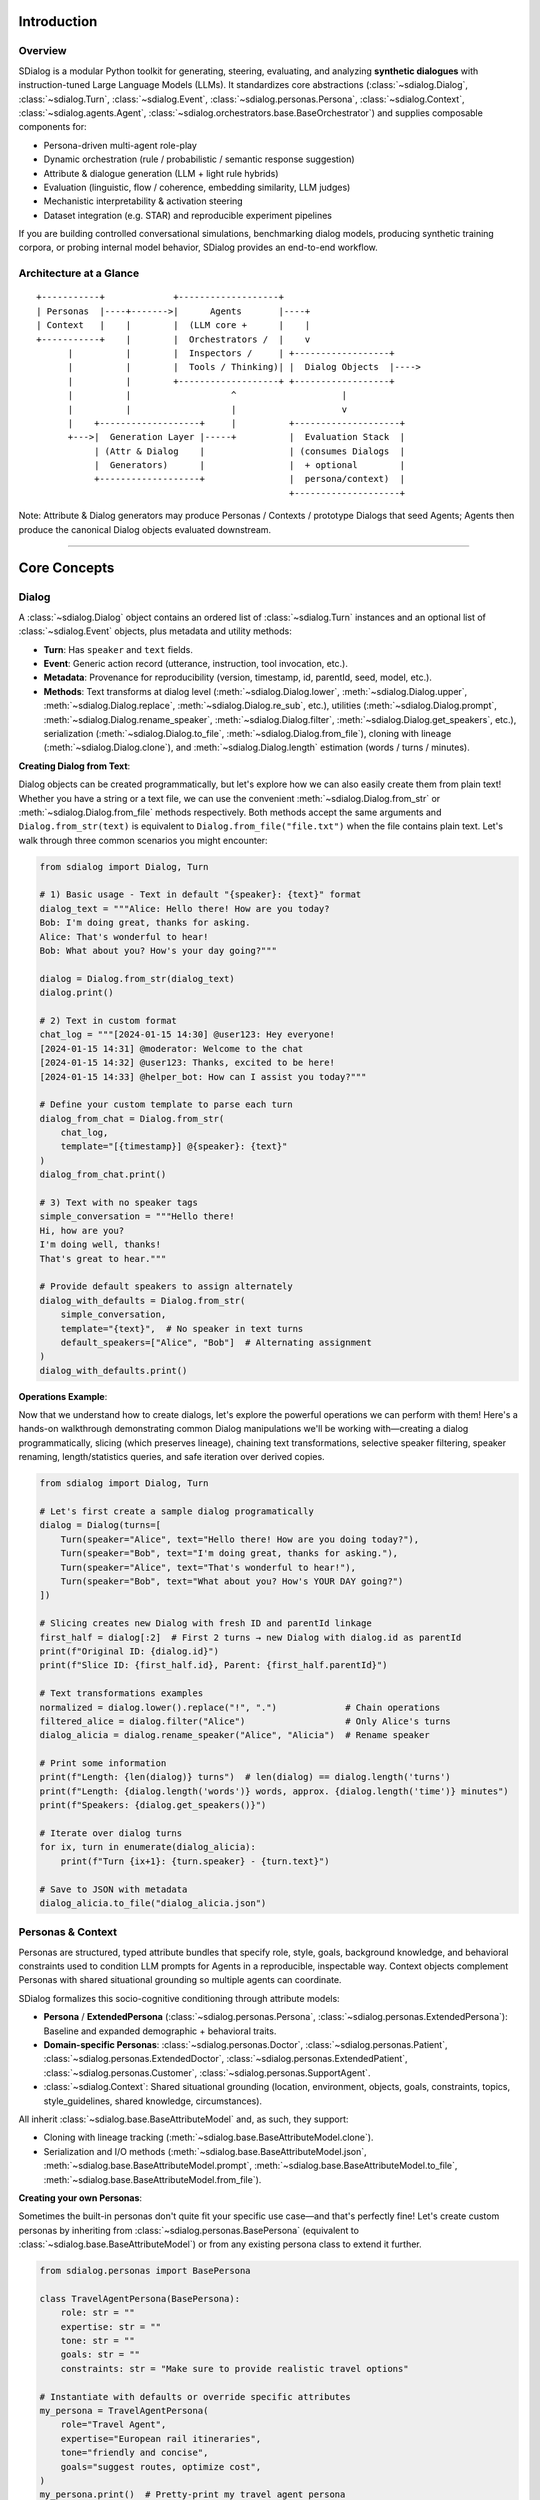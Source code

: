 Introduction
============

Overview
--------
SDialog is a modular Python toolkit for generating, steering, evaluating, and analyzing **synthetic dialogues** with instruction-tuned Large Language Models (LLMs). It standardizes core abstractions (:class:`~sdialog.Dialog`, :class:`~sdialog.Turn`, :class:`~sdialog.Event`, :class:`~sdialog.personas.Persona`, :class:`~sdialog.Context`, :class:`~sdialog.agents.Agent`, :class:`~sdialog.orchestrators.base.BaseOrchestrator`) and supplies composable components for:

- Persona-driven multi-agent role-play
- Dynamic orchestration (rule / probabilistic / semantic response suggestion)
- Attribute & dialogue generation (LLM + light rule hybrids)
- Evaluation (linguistic, flow / coherence, embedding similarity, LLM judges)
- Mechanistic interpretability & activation steering
- Dataset integration (e.g. STAR) and reproducible experiment pipelines

If you are building controlled conversational simulations, benchmarking dialog models, producing synthetic training corpora, or probing internal model behavior, SDialog provides an end-to-end workflow.

Architecture at a Glance
------------------------
::

    +-----------+             +-------------------+
    | Personas  |----+------->|      Agents       |----+
    | Context   |    |        |  (LLM core +      |    |
    +-----------+    |        |  Orchestrators /  |    v
          |          |        |  Inspectors /     | +------------------+
          |          |        |  Tools / Thinking)| |  Dialog Objects  |---->
          |          |        +-------------------+ +------------------+
          |          |                   ^                    |
          |          |                   |                    v
          |    +-------------------+     |          +--------------------+
          +--->|  Generation Layer |-----+          |  Evaluation Stack  |
               | (Attr & Dialog    |                | (consumes Dialogs  |
               |  Generators)      |                |  + optional        |
               +-------------------+                |  persona/context)  |
                                                    +--------------------+

Note: Attribute & Dialog generators may produce Personas / Contexts / prototype Dialogs that seed Agents; Agents then produce the canonical Dialog objects evaluated downstream.

----

Core Concepts
=============

Dialog
------
A :class:`~sdialog.Dialog` object contains an ordered list of :class:`~sdialog.Turn` instances and an optional list of :class:`~sdialog.Event` objects, plus metadata and utility methods:

- **Turn**: Has ``speaker`` and ``text`` fields.
- **Event**: Generic action record (utterance, instruction, tool invocation, etc.).
- **Metadata**: Provenance for reproducibility (version, timestamp, id, parentId, seed, model, etc.).
- **Methods**: Text transforms at dialog level (:meth:`~sdialog.Dialog.lower`, :meth:`~sdialog.Dialog.upper`, :meth:`~sdialog.Dialog.replace`, :meth:`~sdialog.Dialog.re_sub`, etc.), utilities (:meth:`~sdialog.Dialog.prompt`, :meth:`~sdialog.Dialog.rename_speaker`, :meth:`~sdialog.Dialog.filter`, :meth:`~sdialog.Dialog.get_speakers`, etc.), serialization (:meth:`~sdialog.Dialog.to_file`, :meth:`~sdialog.Dialog.from_file`), cloning with lineage (:meth:`~sdialog.Dialog.clone`), and :meth:`~sdialog.Dialog.length` estimation (words / turns / minutes).

**Creating Dialog from Text**:

Dialog objects can be created programmatically, but let's explore how we can also easily create them from plain text! Whether you have a string or a text file, we can use the convenient :meth:`~sdialog.Dialog.from_str` or :meth:`~sdialog.Dialog.from_file` methods respectively.
Both methods accept the same arguments and ``Dialog.from_str(text)`` is equivalent to ``Dialog.from_file("file.txt")`` when the file contains plain text.
Let's walk through three common scenarios you might encounter:

.. code-block:: python

    from sdialog import Dialog, Turn

    # 1) Basic usage - Text in default "{speaker}: {text}" format
    dialog_text = """Alice: Hello there! How are you today?
    Bob: I'm doing great, thanks for asking.
    Alice: That's wonderful to hear!
    Bob: What about you? How's your day going?"""

    dialog = Dialog.from_str(dialog_text)
    dialog.print()

    # 2) Text in custom format
    chat_log = """[2024-01-15 14:30] @user123: Hey everyone!
    [2024-01-15 14:31] @moderator: Welcome to the chat
    [2024-01-15 14:32] @user123: Thanks, excited to be here!
    [2024-01-15 14:33] @helper_bot: How can I assist you today?"""

    # Define your custom template to parse each turn
    dialog_from_chat = Dialog.from_str(
        chat_log,
        template="[{timestamp}] @{speaker}: {text}"
    )
    dialog_from_chat.print()

    # 3) Text with no speaker tags
    simple_conversation = """Hello there!
    Hi, how are you?
    I'm doing well, thanks!
    That's great to hear."""

    # Provide default speakers to assign alternately
    dialog_with_defaults = Dialog.from_str(
        simple_conversation,
        template="{text}",  # No speaker in text turns
        default_speakers=["Alice", "Bob"]  # Alternating assignment
    )
    dialog_with_defaults.print()

**Operations Example**:

Now that we understand how to create dialogs, let's explore the powerful operations we can perform with them! Here's a hands-on walkthrough demonstrating common Dialog manipulations we'll be working with—creating a dialog programmatically, slicing (which preserves lineage), chaining text transformations, selective speaker filtering, speaker renaming, length/statistics queries, and safe iteration over derived copies.

.. code-block:: python

    from sdialog import Dialog, Turn

    # Let's first create a sample dialog programatically
    dialog = Dialog(turns=[
        Turn(speaker="Alice", text="Hello there! How are you doing today?"),
        Turn(speaker="Bob", text="I'm doing great, thanks for asking."),
        Turn(speaker="Alice", text="That's wonderful to hear!"),
        Turn(speaker="Bob", text="What about you? How's YOUR DAY going?")
    ])

    # Slicing creates new Dialog with fresh ID and parentId linkage
    first_half = dialog[:2]  # First 2 turns → new Dialog with dialog.id as parentId
    print(f"Original ID: {dialog.id}")
    print(f"Slice ID: {first_half.id}, Parent: {first_half.parentId}")

    # Text transformations examples
    normalized = dialog.lower().replace("!", ".")             # Chain operations
    filtered_alice = dialog.filter("Alice")                   # Only Alice's turns
    dialog_alicia = dialog.rename_speaker("Alice", "Alicia")  # Rename speaker

    # Print some information
    print(f"Length: {len(dialog)} turns")  # len(dialog) == dialog.length('turns')
    print(f"Length: {dialog.length('words')} words, approx. {dialog.length('time')} minutes")
    print(f"Speakers: {dialog.get_speakers()}")

    # Iterate over dialog turns
    for ix, turn in enumerate(dialog_alicia):
        print(f"Turn {ix+1}: {turn.speaker} - {turn.text}")

    # Save to JSON with metadata
    dialog_alicia.to_file("dialog_alicia.json")


Personas & Context
------------------
Personas are structured, typed attribute bundles that specify role, style, goals, background knowledge, and behavioral constraints used to condition LLM prompts for Agents in a reproducible, inspectable way. Context objects complement Personas with shared situational grounding so multiple agents can coordinate.

SDialog formalizes this socio-cognitive conditioning through attribute models:

- **Persona** / **ExtendedPersona** (:class:`~sdialog.personas.Persona`, :class:`~sdialog.personas.ExtendedPersona`): Baseline and expanded demographic + behavioral traits.
- **Domain-specific Personas**: :class:`~sdialog.personas.Doctor`, :class:`~sdialog.personas.Patient`, :class:`~sdialog.personas.ExtendedDoctor`, :class:`~sdialog.personas.ExtendedPatient`, :class:`~sdialog.personas.Customer`, :class:`~sdialog.personas.SupportAgent`.
- :class:`~sdialog.Context`: Shared situational grounding (location, environment, objects, goals, constraints, topics, style_guidelines, shared knowledge, circumstances).

All inherit :class:`~sdialog.base.BaseAttributeModel` and, as such, they support:

- Cloning with lineage tracking (:meth:`~sdialog.base.BaseAttributeModel.clone`).
- Serialization and I/O methods (:meth:`~sdialog.base.BaseAttributeModel.json`, :meth:`~sdialog.base.BaseAttributeModel.prompt`, :meth:`~sdialog.base.BaseAttributeModel.to_file`, :meth:`~sdialog.base.BaseAttributeModel.from_file`).

**Creating your own Personas**:

Sometimes the built-in personas don't quite fit your specific use case—and that's perfectly fine! Let's create custom personas by inheriting from :class:`~sdialog.personas.BasePersona` (equivalent to :class:`~sdialog.base.BaseAttributeModel`) or from any existing persona class to extend it further.

.. code-block:: python

    from sdialog.personas import BasePersona

    class TravelAgentPersona(BasePersona):
        role: str = ""
        expertise: str = ""
        tone: str = ""
        goals: str = ""
        constraints: str = "Make sure to provide realistic travel options"

    # Instantiate with defaults or override specific attributes
    my_persona = TravelAgentPersona(
        role="Travel Agent",
        expertise="European rail itineraries",
        tone="friendly and concise",
        goals="suggest routes, optimize cost",
    )
    my_persona.print()  # Pretty-print my travel agent persona

    # Clone with overrides while preserving lineage metadata
    variant = my_persona.clone(tone="enthusiastic and energetic")
    assert variant.parentId == my_persona.id

**Advanced Persona Creation with Field Documentation**:

Here's where things get even more interesting! We can use Pydantic Field descriptions to document each attribute in our custom persona. These descriptions serve as guides for LLMs when generating persona objects via :class:`~sdialog.generators.PersonaGenerator`. Let's see this in action:

.. code-block:: python

    from sdialog.generators import PersonaGenerator
    from sdialog.personas import BasePersona
    from pydantic import Field


    class TravelAgentPersona(BasePersona):
        role: str = Field("", description="The role of the persona, for example 'Travel Agent' or 'Tour Guide'")
        expertise: str = Field("", description="The area of expertise")
        tone: str = Field("", description="The tone of the persona")
        goals: str = Field("", description="A short description of the goals")
        constraints: str = Field("", description="Operational constraints, e.g., 'budget limitations'")

    # Alternatively, use PersonaGenerator to create personas based on field descriptions
    generator = PersonaGenerator(TravelAgentPersona, model="openai:gpt-4")
    generated_persona = generator.generate()
    generated_persona.print()  # Pretty-print the generated travel agent persona


----

Agents & Orchestration
======================

Agents
------
:class:`~sdialog.agents.Agent` encapsulates an LLM-backed conversational actor:

Features:

- Persona + optional Context + exemplar Dialogs → prompt assembly.
- Memory (list of role-tagged messages) with additive system instructions.
- First utterance selection (fixed or random from list).
- Orchestrator pipeline (dynamic instruction injection).
- Optional tools (callable functions) integrated into LLM responses (if backend supports function/tool calling).
- Optional "thinking" (hidden reasoning segments) extraction & filtering.
- Lookahead capability (:meth:`~sdialog.agents.Agent.response_lookahead`) without mutating memory.
- JSON serialization of configuration and persona.

Key Methods:

- :meth:`~sdialog.agents.Agent.__call__`: invoke the agent with a message and get a response (e.g. ``resp = agent("Hello!")``).
- :meth:`~sdialog.agents.Agent.dialog_with` / alias :meth:`~sdialog.agents.Agent.talk_with`: multi-turn role-play.
- :meth:`~sdialog.agents.Agent.instruct`: inject immediate or persistent system instructions.
- :meth:`~sdialog.agents.Agent.add_orchestrators` / pipeline composition via ``agent | orchestrator``.
- :meth:`~sdialog.agents.Agent.add_inspectors` or ``agent | inspector`` for activation capture (mechanistic interpretability).
- :meth:`~sdialog.agents.Agent.reset`: reproducible restart to mark the beginning of a new conversation.
- :meth:`~sdialog.agents.Agent.memory_dump`: snapshot conversation for logging.
- :meth:`~sdialog.agents.Agent.prompt`: get the underlying system prompt used by the agent.
- :meth:`~sdialog.agents.Agent.json`: export the agent as a JSON object.

Orchestration
-------------
Orchestrators are lightweight controllers that examine the current dialog state and the last utterance from the other agent, optionally returning an instruction. They can be **ephemeral** (one-time) or **persistent** (lasting across multiple turns). Orchestrators are composed using the pipe operator:

.. code-block:: python

    # Instantiate orchestrators first
    length_orch = LengthOrchestrator(min=8, max=12)
    reflex_orch = SimpleReflexOrchestrator(
        condition=lambda utt: "confused" in utt.lower() or "don't understand" in utt.lower(),
        instruction="Slow down and explain with a concrete example to clarify."
    )
    agent = agent | length_orch | reflex_orch


Built-in Orchestrators:

- :class:`~sdialog.orchestrators.SimpleReflexOrchestrator`: condition trigger in input utterance → fixed instruction for the agent to generate the response.
- :class:`~sdialog.orchestrators.LengthOrchestrator`: enforce min length / encourage wrap at max.
- :class:`~sdialog.orchestrators.ChangeMindOrchestrator`: probabilistic revision injection (limited times).
- :class:`~sdialog.orchestrators.SimpleResponseOrchestrator`: semantic similarity suggestions from canned responses / action graph.
- :class:`~sdialog.orchestrators.InstructionListOrchestrator`: deterministic scripted step sequence.

**Creating your own Orchestrators**:

Ready to build your own orchestration logic? You can create custom orchestrators by inheriting from :class:`~sdialog.orchestrators.base.BaseOrchestrator` (for one-time instructions) or :class:`~sdialog.orchestrators.base.BasePersistentOrchestrator` (for persistent instructions). The key is implementing the ``instruct(self, dialog, utterance)`` method to define your orchestration logic. The method receives the current :class:`~sdialog.Dialog` and the last utterance from the opposite agent (or ``None`` if it's the first turn).

Let's explore both types with practical examples:

- **One-time Orchestrator Example**:

.. code-block:: python

    from sdialog.orchestrators import BaseOrchestrator

    class EmpathyBooster(BaseOrchestrator):
        def __init__(self, emotion_keywords):
            self.emotion_keywords = emotion_keywords

        def instruct(self, dialog, utterance):
            if utterance and any(keyword in utterance.lower() for keyword in self.emotion_keywords):
                return ("The user seems to be experiencing difficult emotions. "
                        "Acknowledge their feelings with empathy and offer gentle support.")
            return None

    empathy_booster = EmpathyBooster(["worried", "stressed", "frustrated",
                                      "upset", "anxious", "sad", "disappointed", "overwhelmed"])
    agent = agent | empathy_booster

- **Persistent Orchestrator Example**:

This simple example shows the minimal pattern: return an instruction once when a condition is first met; the instruction then persists automatically in the agent's system messages and does not need to be returned again. A more advanced "LLM-as-a-Judge"-based persistent orchestrator is provided :ref:`here <advanced_context_persistent_orchestrator>`.

.. code-block:: python

    from sdialog.orchestrators import BasePersistentOrchestrator

    class EarlyRecapOrchestrator(BasePersistentOrchestrator):
        """Inject one persistent instruction once it's clear the user is asking too many questions."""
        def __init__(self, question_threshold=3):
            super().__init__()
            self.question_threshold = question_threshold
            self.instructed = False

        def instruct(self, dialog, utterance):
            if self.instructed or len(dialog.turns) < 4:
                return None
            # Count '?' in all turns from the other speaker (not this agent)
            other_qmarks = sum(t.text.count('?') for t in dialog.turns
                               if t.speaker.lower() != self.agent.name.lower())
            if other_qmarks >= self.question_threshold:
                self.instructed = True
                return ("From now on begin each reply with a concise bullet-style recap of the key questions so far, "
                        "then answer the latest question directly, and ask ONE clarifying follow-up only if needed.")
            return None

        def reset(self):  # allow reuse in later conversations
            super().reset()
            self.instructed = False

    recap_orch = EarlyRecapOrchestrator(question_threshold=3)
    agent = agent | recap_orch

----

Generation
==========

Generation Components
---------------------

The generation system in SDialog provides powerful tools for creating synthetic content at different levels of complexity. Whether you need to generate individual personas, contextual settings, or complete dialogues, these components work together to produce diverse and realistic outputs.

Attribute Generators
~~~~~~~~~~~~~~~~~~~~

Let's dive into one of SDialog's most powerful features! Attribute generators combine LLM intelligence with rule-based patterns to create structured objects with randomized or AI-generated content. They are perfect for creating diverse personas and contexts for your dialogue simulations.

Both generators derive from :class:`~sdialog.generators.base.BaseAttributeModelGenerator` and support flexible attribute generation rules:

**PersonaGenerator** (:class:`~sdialog.generators.PersonaGenerator`)
    Creates diverse character profiles with demographic, behavioral, and professional attributes. Ideal for generating varied participants in dialogue scenarios.

    Let's see how we can create sophisticated doctor personas where attributes intelligently depend on each other. In this example, we'll make the communication style adapt based on years of experience:

    .. code-block:: python

        import random
        from sdialog.personas import Doctor
        from sdialog.generators import PersonaGenerator

        # Let's define a custom function to sample formality values based on experience
        # Your function can take any of the persona attributes as keyword arguments
        # In this case, we are interested in the years_of_experience attribute
        def get_random_formality(years_of_experience=None, **kwargs):
            # Base style on experience level
            if years_of_experience < 3:
                base_styles = ["enthusiastic", "eager to learn", "detailed"]
            elif years_of_experience < 10:
                base_styles = ["confident", "professional", "clear"]
            else:
                base_styles = ["authoritative", "concise", "experienced"]
            return random.choice(base_styles)

        # 1) Create a generator for doctor personas
        doctor_gen = PersonaGenerator(Doctor)

        # 2) Setup generation with interdependent attributes
        doctor_gen.set(
            specialty=["cardiology", "neurology", "oncology"],
            years_of_experience="{2-25}",
            formality=get_random_formality,  # Depends on experience
            hurriedness=["low", "medium", "high"]
        )

        # 3) Generate diverse doctors with contextually appropriate communication styles
        doctor1 = doctor_gen.generate()
        doctor2 = doctor_gen.generate()

        # 4) Let's generate 3 more doctors in one shot
        doctors_batch = doctor_gen.generate(n=3)  # Returns list of 3 doctors

**ContextGenerator** (:class:`~sdialog.generators.ContextGenerator`)
    Generates rich contextual frameworks that define the setting, environment, and situational constraints for dialogues. Essential for creating realistic and consistent conversation backgrounds.

    Now let's create varied hospital contexts to set the stage for our medical conversations:

    .. code-block:: python

        from sdialog import Context
        from sdialog.generators import ContextGenerator

        # Create varied hospital contexts
        ctx_gen = ContextGenerator(Context(location="hospital ward"))
        ctx_gen.set(
            environment="{llm:Describe a realistic medical environment}",
            constraints=["time pressure", "privacy concerns", "urgent case"]
        )
        context = ctx_gen.generate()

**Attribute Rule Patterns**

The :meth:`~sdialog.generators.base.BaseAttributeModelGenerator.set` method accepts various rule types for flexible content generation:

- **LLM Delegation**: ``"*"`` or ``"{llm}"`` - Let the AI decide the value (default)
- **Guided LLM**: ``"{llm:Create a professional background}"`` - AI with specific instructions  
- **Numeric Ranges**: ``"{5-25}"`` - Random integer between bounds (inclusive)
- **File Sources**: ``"{txt:names.txt}"`` - Random line from text file
- **Data Tables**: ``"{csv:specialty:doctors.csv}"`` - Random value from CSV/TSV column
- **Python Functions**: ``callable(**attributes)`` - Execute function (receives partial object if compatible)
- **Choice Lists**: ``["option1", "option2"]`` - Random selection from list
- **Fixed Values**: ``"specific_value"`` - Direct assignment

Dialogue Generators
~~~~~~~~~~~~~~~~~~~

Now let's move on to creating complete conversations! Dialogue generators create full dialogues using different approaches, from direct LLM instruction to sophisticated persona-driven interactions.

**DialogGenerator** (:class:`~sdialog.generators.DialogGenerator`)
    The foundational dialogue generator that creates conversations based on free-form instructions. Great for quick prototyping and simple dialogue generation tasks.

    Let's start with a simple example—generating a medical consultation:

    .. code-block:: python

        from sdialog.generators import DialogGenerator

        # Generate a consultation dialogue
        gen = DialogGenerator("Generate a brief medical consultation about headaches")
        
        dialog = gen.generate()
        dialog.print()

**PersonaDialogGenerator** (:class:`~sdialog.generators.PersonaDialogGenerator`)
    Creates sophisticated dialogues by having two distinct personas or agents interact naturally. This generator produces more realistic and character-consistent conversations.

    Here's how we can create a dialogue between a doctor and patient with their unique characteristics:

    .. code-block:: python

        from sdialog.personas import Doctor, Patient
        from sdialog.generators import PersonaDialogGenerator

        doctor = Doctor(name="Dr. Smith", specialty="cardiology")
        patient = Patient(name="John", reason_for_visit="chest pain")

        # Generate persona-driven dialogue
        gen = PersonaDialogGenerator(
            doctor, patient, 
            dialogue_details="Discuss symptoms and initial diagnosis"
        )
        
        dialog = gen.generate()
        dialog.print()

**Paraphraser** (:class:`~sdialog.generators.Paraphraser`)
    Transforms existing dialogues following user-provided instructions. Useful for improving synthetic dialogues, adapting content for different styles, or data augmentation.

    Let's see how we can make automated responses sound more natural and empathetic:

    .. code-block:: python

        from sdialog.generators import Paraphraser

        # Make bot responses sound more natural
        paraphraser = Paraphraser(
            extra_instructions="Make responses sound more empathetic and natural",
            target_speaker="Bot"  # Only paraphrase "Bot"'s turns
        )

        improved_dialog = paraphraser(original_dialog)
        improved_dialog.print()


Reproducibility & Seeding
-------------------------
Every generation entry point accepts ``seed`` where feasible. Metadata persists ``seed`` and ``model`` so output artifacts remain auditable. Identical model + parameters + seed ⇒ deterministic attribute choices & (backend permitting) stable dialog trajectories. Use ``clone(new_id=...)`` to branch derived objects with recorded lineage.

----

Evaluation & Interpretability
=============================

Evaluation Suite
----------------
Categories:

1. **Linguistic / Readability**: :class:`~sdialog.evaluation.LinguisticFeatureScore`
   - mean-turn-length, hesitation-rate, gunning-fog, flesch-reading-ease.
2. **Flow Graph Based**: :class:`~sdialog.evaluation.DialogFlowScore` (likelihood) & :class:`~sdialog.evaluation.DialogFlowPPL` (perplexity-like) against reference dialog graph.
3. **Embedding Similarity**: :class:`~sdialog.evaluation.SentenceTransformerDialogEmbedder` + evaluators such as :class:`~sdialog.evaluation.ReferenceCentroidEmbeddingEvaluator`.
4. **Distribution Divergence** (score-level): :class:`~sdialog.evaluation.KDEDistanceEvaluator`, :class:`~sdialog.evaluation.FrechetDistanceEvaluator`.
5. **LLM Judges**: Binary or numeric scoring with structured output
    - :class:`~sdialog.evaluation.LLMJudgeYesNo` / :class:`~sdialog.evaluation.LLMJudgeScore`
    - Specialized: :class:`~sdialog.evaluation.LLMJudgeRealDialog`, Likert variant (:class:`~sdialog.evaluation.LLMJudgeRealDialogLikertScore`), numeric range variant (:class:`~sdialog.evaluation.LLMJudgeRealDialogScore`), :class:`~sdialog.evaluation.LLMJudgeRefusal`, :class:`~sdialog.evaluation.LLMJudgePersonaAttributes`.
6. **Advanced Embedding Evaluators**: :class:`~sdialog.evaluation.FrechetBERTDistanceEvaluator` (Fréchet distance with BERT embeddings), :class:`~sdialog.evaluation.PrecisionRecallDistanceEvaluator` (Precision-Recall curves based on BERT).
7. **Dataset Aggregators**: :class:`~sdialog.evaluation.DatasetComparator` to compare multiple evaluators.
8. **Statistics / Frequency**: :class:`~sdialog.evaluation.StatsEvaluator` (mean/std/min/max/median), :class:`~sdialog.evaluation.MeanEvaluator`, :class:`~sdialog.evaluation.FrequencyEvaluator`.

**Evaluation Examples:**

Let's explore how to evaluate our generated dialogues using SDialog's comprehensive evaluation suite. We'll walk through different evaluation approaches to assess dialogue quality from multiple perspectives:

.. code-block:: python

    from sdialog.evaluation import (
        LinguisticFeatureScore, DialogFlowScore, LLMJudgeRealDialog, LLMJudgeRealDialogLikertScore,
        MeanEvaluator, FrequencyEvaluator, StatsEvaluator,
        DatasetComparator
    )

    # Linguistic analysis
    hesitation_score = LinguisticFeatureScore(feature="hesitation-rate")
    readability_score = LinguisticFeatureScore(feature="flesch-reading-ease")

    # Flow-based evaluation (requires reference dialogues)
    flow_evaluator = DialogFlowScore(reference_dialogs)

    # LLM-based judgment
    realism_judge = LLMJudgeRealDialog(reason=True)
    realism_judge_likert = LLMJudgeRealDialogLikertScore()  # 1-5 scale

    # Multi-metric comparison across different models
    comparator = DatasetComparator([
        FrequencyEvaluator(realism_judge),
        StatsEvaluator(readability_score),
        MeanEvaluator(hesitation_score),
        MeanEvaluator(flow_evaluator)
    ])

    # Evaluate multiple dialog sets
    results = comparator({
        "model_A": dialogs_a,
        "model_B": dialogs_b,
        "human_baseline": human_dialogs
    })
    comparator.plot()

Caching: Some score computations, so a good practice is to enable caching (``sdialog.config.cache(True)``) to accelerate repeated runs across large corpora.

Interpretability & Steering
---------------------------

SDialog provides advanced tools for mechanistic interpretability and activation steering to understand and control model behavior during dialogue generation.

**Activation Inspection:**

Let's start exploring the inner workings of our models! :class:`~sdialog.interpretability.Inspector` registers PyTorch forward hooks on specified model layers to capture per-token activations during generation. This allows us to see what's happening inside the model as it generates responses:

.. code-block:: python

    from sdialog.interpretability import Inspector
    from sdialog.agents import Agent

    # Create agent and inspector
    agent = Agent(persona=my_persona)
    inspector = Inspector(target='model.layers.15.post_attention_layernorm')
    
    # Attach inspector to agent
    agent = agent | inspector
    
    # Generate responses (activations are captured automatically)
    response1 = agent("Tell me about the weather")
    response2 = agent("What's your favorite color?")
    
    # Access captured activations
    print(f"Captured {len(inspector)} responses")
    first_token_activation = inspector[-1][0].act  # Last response, first token
    print(f"Activation shape: {first_token_activation.shape}")
    
    # Inspect system instructions
    inspector.find_instructs(verbose=True)

**Activation Steering:**

Now for the exciting part—actually steering the model's behavior! :class:`~sdialog.interpretability.DirectionSteerer` enables targeted manipulation of model activations. This means we can guide the model's responses in specific directions:

.. code-block:: python

    import torch
    from sdialog.interpretability import DirectionSteerer

    # Create a direction vector (e.g., from activation differences)
    empathy_direction = torch.randn(4096)  # Model hidden size
    
    # Create steerer and attach to inspector
    steerer = DirectionSteerer(empathy_direction)
    inspector = inspector + steerer  # Add direction
    # or: inspector = inspector - steerer  # Subtract direction
    
    # Generate with steering applied
    steered_response = agent("I'm feeling really sad today")
    
    # Compare with baseline
    inspector.clear()  # Reset to remove steering
    baseline_response = agent("I'm feeling really sad today")

**Advanced Usage:**

Ready to dive deeper? Here's how we can inspect multiple layers simultaneously and apply fine-grained steering control:

.. code-block:: python

    # Multi-layer inspection
    multi_inspector = Inspector({
        'early': 'model.layers.5.post_attention_layernorm',
        'middle': 'model.layers.15.post_attention_layernorm', 
        'late': 'model.layers.25.post_attention_layernorm'
    },
    steering_interval=(0, 2))  # steer only the first two generated tokens

    agent = agent | multi_inspector - direction

----

Audio Generation
=============================

The audio module of SDialog extends the core functionality by adding comprehensive audio generation and processing capabilities for dialogues. It enables transforming text dialogues into immersive audio experiences with realistic voices and simulated acoustic environments.

Audio Module Overview
---------------------

The audio module provides:

- **Audio Generation**: Text-to-speech conversion using various TTS engines (Kokoro, IndexTTS or any other TTS engines)
- **Voice Management**: Voice databases with speaker characteristics (gender, age, language, ...)
- **Acoustic Simulation**: Realistic room environments with reverberation effects and ray tracing
- **Audio Pipeline**: Complete dialogue processing with turn-based audio generation

Core Components
---------------

**AudioDialog** (:class:`~sdialog.audio.dialog.AudioDialog`)
    Extended dialogue class that inherits from :class:`~sdialog.Dialog` and adds audio turn support. It also contains all the information to generate the audio dialogue.

**AudioTurn** (:class:`~sdialog.audio.turn.AudioTurn`)
    Individual dialogue turns with associated audio metadata. Stores audio files, durations, temporal positions, and voice information.

**TTS Engines** (:class:`~sdialog.audio.tts_engine.BaseTTS`)
    Abstract interface for text-to-speech engines. Available implementations:
    - :class:`~sdialog.audio.tts_engine.KokoroTTS`: Kokoro engine for speech synthesis
    - :class:`~sdialog.audio.tts_engine.IndexTTS`: IndexTTS engine
    - Any other TTS engine that inherits from :class:`~sdialog.audio.tts_engine.BaseTTS`

**Voice Databases** (:class:`~sdialog.audio.voice_database.BaseVoiceDatabase`)
    Voice management with speaker metadata (gender, age, language, ...). Implementations:
    - :class:`~sdialog.audio.voice_database.HuggingfaceVoiceDatabase`: Voices gathered from Hugging Face
    - :class:`~sdialog.audio.voice_database.LocalVoiceDatabase`: Local database of voices
    - Any other voice database that inherits from :class:`~sdialog.audio.voice_database.BaseVoiceDatabase`

**Acoustic Simulation** (:class:`~sdialog.audio.acoustics_simulator.AcousticsSimulator`)
    Realistic acoustic environment simulation with:
    - :class:`~sdialog.audio.room.Room`: 3D room specifications with furniture, speakers, microphones, ...
    - :class:`~sdialog.audio.room_generator.RoomGenerator`: Automatic room generation with customizable dimensions and aspect ratios. Two implementations are available: :class:`~sdialog.audio.room_generator.BasicRoomGenerator` and :class:`~sdialog.audio.jsalt.MedicalRoomGenerator`.
    - Integration with dSCAPER for timeline generation and pyroomacoustics for acoustic simulation of the room.

**Impulse Response Databases** (:class:`~sdialog.audio.impulse_response_database.ImpulseResponseDatabase`)
    Impulse response management for microphone effect simulation. Implementations:
    - :class:`~sdialog.audio.impulse_response_database.HuggingfaceImpulseResponseDatabase`: IRs gathered from Hugging Face
    - :class:`~sdialog.audio.impulse_response_database.LocalImpulseResponseDatabase`: Local IR database
    - Any other impulse response database that inherits from :class:`~sdialog.audio.impulse_response_database.ImpulseResponseDatabase`

**Audio Processor** (:class:`~sdialog.audio.processing.AudioProcessor`)
    Applies audio effects, such as microphone simulation by convolving audio with an impulse response from an impulse response database.

Quick Usage
-----------------------

For simple use cases, SDialog provides convenient one-function audio generation:

**Using the `to_audio` utility function**:

.. code-block:: python

    from sdialog.audio.pipeline import to_audio
    
    # Generate complete audio in one call
    audio_dialog = to_audio(
        original_dialog,
        do_step_1=True,  # Combine utterances
        do_step_2=True,  # Generate dSCAPER timeline
        do_step_3=True,  # Apply room acoustics
        audio_file_format="mp3"  # or "wav", "flac"
    )
    
    # Access generated files
    print(f"Combined audio: {audio_dialog.audio_step_1_filepath}")
    print(f"Timeline audio: {audio_dialog.audio_step_2_filepath}")
    print(f"Room acoustics: {audio_dialog.audio_step_3_filepaths}")

**Using Dialog's built-in method**:

.. code-block:: python

    # Convert dialog directly to audio
    audio_dialog = original_dialog.to_audio(
        do_step_1=True,
        do_step_2=True, 
        do_step_3=True
    )
    
    # Access generated files
    print(f"Combined audio: {audio_dialog.audio_step_1_filepath}")
    print(f"Timeline audio: {audio_dialog.audio_step_2_filepath}")
    print(f"Room acoustics: {audio_dialog.audio_step_3_filepaths}")

Complete Usage Example
----------------------

Here's how to create a complete audio dialogue with environment simulation using the audio pipeline:

.. code-block:: python

    from sdialog.audio import AudioDialog, KokoroTTS, HuggingfaceVoiceDatabase
    from sdialog.audio.pipeline import AudioPipeline
    from sdialog.audio.room import DirectivityType
    from sdialog.audio.utils import SourceVolume, SourceType
    from sdialog.audio.jsalt import MedicalRoomGenerator, RoomRole, RoomPosition
    from sdialog.personas import Persona
    from sdialog.agents import Agent

    # 1. Create a base text dialogue
    doctor = Persona(name="Dr. Smith", role="doctor", age=40, gender="male", language="english")
    patient = Persona(name="John", role="patient", age=45, gender="male", language="english")
    
    doctor_agent = Agent(persona=doctor)
    patient_agent = Agent(persona=patient, first_utterance="Hello doctor, I have chest pain.")
    
    dialog = patient_agent.dialog_with(doctor_agent, max_turns=6)
    
    # 2. Convert to audio dialogue
    audio_dialog = AudioDialog.from_dialog(dialog)
    
    # 3. Configure TTS engine and voice database
    tts_engine = KokoroTTS(lang_code="a")  # American English
    voice_database = HuggingfaceVoiceDatabase("sdialog/voices-kokoro")
    
    # 4. Setup audio pipeline
    audio_pipeline = AudioPipeline(
        voice_database=voice_database,
        tts_pipeline=tts_engine,
        dir_audio="./audio_outputs"
    )
    
    # 5. Generate a medical examination room
    room = MedicalRoomGenerator().generate(args={"room_type": RoomRole.EXAMINATION})
    
    # 6. Position speakers around furniture in the room
    room.place_speaker_around_furniture(
        speaker_name="speaker_1", 
        furniture_name="desk", 
        max_distance=1.0
    )
    room.place_speaker_around_furniture(
        speaker_name="speaker_2", 
        furniture_name="desk", 
        max_distance=1.0
    )
    
    # 7. Set microphone directivity
    room.set_directivity(direction=DirectivityType.OMNIDIRECTIONAL)
    
    # 8. Run the complete audio pipeline
    audio_dialog = audio_pipeline.inference(
        audio_dialog,
        environment={
            "room": room,
            "background_effect": "white_noise",
            "foreground_effect": "ac_noise_minimal",
            "source_volumes": {
                SourceType.ROOM: SourceVolume.HIGH,
                SourceType.BACKGROUND: SourceVolume.VERY_LOW
            },
            "kwargs_pyroom": {
                "ray_tracing": True,
                "air_absorption": True
            }
        },
        do_step_1=True,  # Combine utterances into a single dialogue audio
        do_step_2=True,  # Generate dSCAPER timeline
        do_step_3=True,  # Apply room acoustics simulation
        dialog_dir_name="medical_consultation",
        room_name="examination_room"
    )
    
    # 9. Access the generated audio files
    print(f"Combined utterances: {audio_dialog.audio_step_1_filepath}")
    print(f"DScaper timeline: {audio_dialog.audio_step_2_filepath}")
    print(f"Room acoustics simulation: {audio_dialog.audio_step_3_filepaths}")

Room Generation and Configuration
---------------------------------

SDialog provides powerful room generation capabilities for creating realistic acoustic environments:

**Medical Room Generator** - Create specialized medical environments:

.. code-block:: python

    from sdialog.audio.jsalt import MedicalRoomGenerator, RoomRole
    
    # Generate different types of medical rooms
    generator = MedicalRoomGenerator()
    
    # Various medical room types
    consultation_room = generator.generate({"room_type": RoomRole.CONSULTATION})
    examination_room = generator.generate({"room_type": RoomRole.EXAMINATION})
    # ... other room types ...
    
    # Get room properties
    print(f"Room area: {examination_room.get_square_meters():.1f} m²")
    print(f"Room volume: {examination_room.get_volume():.1f} m³")

**Basic Room Generator** - Create simple rectangular rooms:

.. code-block:: python

    from sdialog.audio.room_generator import BasicRoomGenerator
    
    # Generate rooms with different sizes
    generator = BasicRoomGenerator(seed=123)  # For reproducible results
    
    small_room = generator.generate({"room_size": 8})   # 8 m²
    large_room = generator.generate({"room_size": 20})  # 20 m²
    
    print(f"Small room: {small_room.get_square_meters():.1f} m²")
    print(f"Large room: {large_room.get_square_meters():.1f} m²")

**Room Visualization** - Visualize room layouts and configurations:

.. code-block:: python

    # Generate and visualize a room
    room = MedicalRoomGenerator().generate({"room_type": RoomRole.EXAMINATION})
    
    # Create detailed visualization
    img = room.to_image(
        show_anchors=True,
        show_walls=True,
        show_furnitures=True,
        show_speakers=True,
        show_microphones=True
    )
    
    # Display or save the image
    img.show()  # Display in notebook
    img.save("room_layout.png")  # Save to file

**Custom Room Generator** - Create specialized room types:

.. code-block:: python

    from sdialog.audio.room import Room
    from sdialog.audio.utils import Furniture, RGBAColor
    from sdialog.audio.room_generator import RoomGenerator, Dimensions3D
    
    class WarehouseRoomGenerator(RoomGenerator):
        def __init__(self):
            super().__init__()
            self.ROOM_SIZES = {
                "big_warehouse": ([1000, 2500], 0.47, "big_warehouse"),
                "small_warehouse": ([100, 200, 300], 0.75, "small_warehouse"),
            }
        
        def generate(self, args):
            warehouse_type = args["warehouse_type"]
            floor_area, reverberation_ratio, name = self.ROOM_SIZES[warehouse_type]
            
            # Calculate dimensions
            dims = Dimensions3D(width=20, length=25, height=10)
            
            room = Room(
                name=f"Warehouse: {name}",
                dimensions=dims,
                reverberation_time_ratio=reverberation_ratio,
                furnitures={
                    "door": Furniture(
                        name="door",
                        x=0.10, y=0.10,
                        width=0.70, height=2.10, depth=0.5
                    )
                }
            )
            return room
    
    # Use custom generator
    warehouse_gen = WarehouseRoomGenerator()
    warehouse = warehouse_gen.generate({"warehouse_type": "big_warehouse"})

**Microphone Positioning** - Configure microphone placement:

.. code-block:: python

    from sdialog.audio.room import MicrophonePosition, Position3D
    
    # Different microphone positions
    room = Room(
        name="Demo Room",
        dimensions=Dimensions3D(width=10, length=10, height=3),
        mic_position=MicrophonePosition.CHEST_POCKET_SPEAKER_1
    )
    
    # Position microphone on desk
    room_with_desk = Room(
        name="Office Room",
        dimensions=Dimensions3D(width=5, length=4, height=3),
        mic_position=MicrophonePosition.DESK_SMARTPHONE,
        furnitures={
            "desk": Furniture(
                name="desk",
                x=2.0, y=2.0,
                width=1.5, height=0.8, depth=1.0,
                color=RGBAColor.BROWN
            )
        }
    )
    
    # Custom 3D position
    room_custom = Room(
        name="Custom Mic Room",
        dimensions=Dimensions3D(width=8, length=6, height=3),
        mic_position=MicrophonePosition.CUSTOM,
        mic_position_3d=Position3D(x=4.0, y=3.0, z=1.5)
    )

**Speaker and Furniture Placement** - Position speakers around furniture:

.. code-block:: python

    from sdialog.audio.utils import SpeakerSide, Role

    room = Room(
        name="Demo Room with Speakers and Furniture",
        dimensions=Dimensions3D(width=10, length=10, height=3),
        mic_position=MicrophonePosition.CEILING_CENTERED
    )
    
    # Add furniture to room
    room.add_furnitures({
        "lamp": Furniture(
            name="lamp",
            x=6.5, y=1.5,
            width=0.72, height=1.3, depth=0.72
        ),
        "chair": Furniture(
            name="chair",
            x=2.5, y=4.5,
            width=0.2, height=1.3, depth=0.2
        )
    })
    
    # Position speakers around furniture
    room.place_speaker_around_furniture(
        speaker_name=Role.SPEAKER_1, 
        furniture_name="lamp"
    )
    room.place_speaker_around_furniture(
        speaker_name=Role.SPEAKER_2, 
        furniture_name="chair",
        max_distance=2.0,
        side=SpeakerSide.BACK
    )
    
    # Calculate distances
    distances = room.get_speaker_distances_to_microphone(dimensions=2)
    print(f"Speaker 2D distances to the microphone: {distances}")

Voice Database Management
-------------------------

SDialog supports multiple voice database types for flexible voice selection:

**HuggingFace Voice Databases** - Use pre-trained voice collections:

.. code-block:: python

    from sdialog.audio.voice_database import HuggingfaceVoiceDatabase
    
    # LibriTTS voices
    voices_libritts = HuggingfaceVoiceDatabase("sdialog/voices-libritts")
    
    # Kokoro voices
    voices_kokoro = HuggingfaceVoiceDatabase("sdialog/voices-kokoro")
    
    # Get voice statistics
    print(voices_kokoro.get_statistics(pretty=True))
    
    # Select voices based on characteristics
    female_voice = voices_libritts.get_voice(gender="female", age=25, seed=42)
    # Prevent voice reuse
    male_voice = voices_libritts.get_voice(gender="male", age=30, keep_duplicate=False)
    
    # Reset used voices for reuse
    voices_libritts.reset_used_voices()

**Local Voice Databases** - Use your own voice files:

.. code-block:: python

    from sdialog.audio.voice_database import LocalVoiceDatabase
    
    # Create database from local files with CSV metadata
    voice_database = LocalVoiceDatabase(
        directory_audios="./my_custom_voices/",
        metadata_file="./my_custom_voices/metadata.csv"
    )
    
    # Add custom voices programmatically
    voice_database.add_voice(
        gender="female",
        age=42,
        identifier="french_female_42",
        voice="./my_custom_voices/french_female_42.wav",
        lang="french",
        language_code="f"
    )
    
    # Get voice by language and prevent voice reuse (it will give you the closest age for the specified gender)
    french_voice = voice_database.get_voice(gender="female", age=20, lang="french", keep_duplicate=False)
    
    # Get statistics
    print(voice_database.get_statistics(pretty=True))

**Quick Voice Database** - Create databases from dictionaries:

.. code-block:: python

    from sdialog.audio.voice_database import VoiceDatabase
    
    # Create database from predefined voice list
    quick_voices = VoiceDatabase(
        data=[
            {
                "voice": "am_echo",
                "language": "english",
                "language_code": "a",
                "identifier": "am_echo",
                "gender": "male",
                "age": 20
            },
            {
                "voice": "af_heart",
                "language": "english", 
                "language_code": "a",
                "identifier": "af_heart",
                "gender": "female",
                "age": 25
            }
        ]
    )
    
    # Use the voices
    male_voice = quick_voices.get_voice(gender="male", age=20)
    female_voice = quick_voices.get_voice(gender="female", age=25)

    # Unavailable voice for this language (an error will be raised)
    female_voice_spanish = quick_voices.get_voice(gender="female", age=25, lang="spanish")

Microphone Effects
-----------------------------

SDialog allows you to simulate various microphone effects by applying impulse responses to your generated audio. This is useful for creating more realistic audio by simulating different recording environments and devices.

.. code-block:: python

    from sdialog.audio.processing import AudioProcessor
    from sdialog.audio.impulse_response_database import LocalImpulseResponseDatabase, RecordingDevice
    import soundfile as sf
    import numpy as np

    # Create dummy files for the example
    with open("metadata.csv", "w") as f:
        f.write("identifier,file_name\\n")
        f.write("my_ir,my_ir.wav\\n")
    sf.write("my_ir.wav", np.random.randn(16000), 16000)
    sf.write("input.wav", np.random.randn(16000 * 3), 16000)

    # Use a local impulse response database
    ir_db = LocalImpulseResponseDatabase(metadata_file="metadata.csv", directory=".")

    # Apply a microphone effect
    AudioProcessor.apply_microphone_effect(
        input_audio_path="input.wav",
        output_audio_path="output.wav",
        device=RecordingDevice.SHURE_SM57,  # Or a custom device identifier like "my_ir"
        impulse_response_database=ir_db
    )

Multilingual Audio Generation
-----------------------------

SDialog supports multilingual audio generation with custom TTS engines:

**Custom TTS Engine** - Create your own TTS implementation:

.. code-block:: python

    import torch
    import numpy as np
    from sdialog.audio.tts_engine import BaseTTS
    
    class XTTSEngine(BaseTTS):
        def __init__(self, lang_code: str = "en", model="xtts_v2"):
            from TTS.api import TTS
            self.lang_code = lang_code
            self.pipeline = TTS(model).to("cuda" if torch.cuda.is_available() else "cpu")
        
        def generate(self, text: str, voice: str) -> tuple[np.ndarray, int]:
            wav_data = self.pipeline.tts(
                text=text,
                speaker_wav=voice,
                language=self.lang_code
            )
            return (wav_data, 24000)
    
    # Use custom TTS for Spanish
    spanish_tts = XTTSEngine(lang_code="es")
    
    # Create spanish voice database
    spanish_voices = LocalVoiceDatabase(
        directory_audios="./spanish_voices/",
        metadata_file="./spanish_voices/metadata.csv"
    )
    
    # Generate Spanish audio
    audio_pipeline = AudioPipeline(
        voice_database=spanish_voices,
        tts_pipeline=spanish_tts,
        dir_audio="./spanish_audio_outputs"
    )

    spanish_dialog = AudioDialog.from_dialog(dialog)
    
    spanish_audio = audio_pipeline.inference(
        spanish_dialog,
        do_step_1=True,
        do_step_2=True,
        do_step_3=True,
        dialog_dir_name="spanish_dialogue"
    )

**Language-specific Voice Assignment**:

.. code-block:: python

    from sdialog.audio.utils import Role
    
    # Assign specific voices from your voice database for different languages
    spanish_voices = {
        Role.SPEAKER_1: ("spanish_male_1", "spanish"),
        Role.SPEAKER_2: ("spanish_female_1", "spanish")
    }
    
    spanish_audio = audio_pipeline.inference(
        spanish_dialog,
        voices=spanish_voices
    )

----

Configuration & Control
=======================

Configuration Layer
-------------------
Centralized configuration lives in ``sdialog.config``:

- Default LLM settings: :func:`~sdialog.config.llm`, :func:`~sdialog.config.llm_params`
- Cache management: :func:`~sdialog.config.cache` / :func:`~sdialog.config.cache_path` / :func:`~sdialog.config.set_cache`.
- Prompt overrides: :func:`~sdialog.config.set_persona_dialog_generator_prompt`, :func:`~sdialog.config.set_persona_generator_prompt`, :func:`~sdialog.config.set_dialog_generator_prompt`, :func:`~sdialog.config.set_persona_agent_prompt`.

.. _backend_list:

**Supported Backend Formats:**

- ``openai:MODEL`` - OpenAI models (GPT-3.5, GPT-4, etc.)
- ``huggingface:MODEL`` - HuggingFace transformers models
- ``ollama:MODEL`` - Local/remote Ollama models
- ``amazon:MODEL`` - AWS Bedrock models (Anthropic Claude, etc.)
- ``google:MODEL`` - Google Gen AI models (Gemini, etc.)
- Local model instances passed directly

**Configuration Examples:**

Let's configure SDialog to work with your preferred LLM backend. Here are some common configuration patterns:

.. code-block:: python

    import sdialog.config as config

    # Set global LLM backend and model with specific parameters
    config.llm("openai:gpt-4",
               temperature=0.7,
               max_tokens=1000)

    # Use local Ollama model with default parameters
    config.llm("ollama:llama2")

    # Configure Amazon Bedrock with default parameters
    # plus specific temperature value
    config.llm("amazon:anthropic.claude-v2",
               temperature=0.5)

    # Enable evaluation caching with default parameters
    config.cache(True)

    # Enable caching in specific path
    config.set_cache("/path/to/cache", enable=True)

Tools & Function Calling
------------------------
Provide a list of Python callables to an Agent via ``tools=[fn_a, fn_b]``. For backends that expose tool/function-calling semantics, outputs may be (a) executed and inserted into memory, (b) used to refine final completions depending on backend support. Ensure return values are JSON-serializable.

Thinking Segments
-----------------
If ``think=True`` on Agent (and backend supports surrogate reasoning tokens), SDialog can preserve or strip these segments. If not natively supported by the underlying, SDialog can still recognize thinking segments using the provided value in ``thinking_pattern`` (regex capturing group). Suitable for experiments analyzing chain-of-thought style reasoning without leaking it downstream.


----

Extensibility & I/O
===================

Serialization & Persistence
---------------------------
All core objects support JSON serialization with metadata. Typical patterns:

.. code-block:: python

    dialog.to_file("session.json")
    restored = Dialog.from_file("session.json")

    context.to_file("ccontext.json")
    restored = context.from_file("ccontext.json")

    persona.to_file("persona.json")
    restored = Persona.from_file("persona.json")

For plain text or CSV import/export: :meth:`~sdialog.Dialog.to_file` (``type='auto'|'txt'|'csv'|'json'``); similarly :meth:`~sdialog.Dialog.from_file` (``type='auto'|'txt'|'csv'|'json'``). The default is ``'auto'`` (infers the format from the file extension).


Extensibility Patterns
----------------------
Create new components by subclassing:

- **Persona** variants → subclass :class:`~sdialog.personas.BasePersona`.
- **Orchestrator** → implement ``instruct(dialog, utterance)``.
- **Persistent Orchestrator** → subclass :class:`~sdialog.orchestrators.base.BasePersistentOrchestrator`.
- **Dialog Score** → subclass :class:`~sdialog.evaluation.base.BaseDialogScore` implementing ``score(dialog)``.
- **Dataset Score Evaluator** → subclass :class:`~sdialog.evaluation.base.BaseDatasetScoreEvaluator` implementing ``__eval__`` (and optional ``__plot__``).
- **Embedding Evaluator** → subclass :class:`~sdialog.evaluation.base.BaseDatasetEmbeddingEvaluator` implementing ``__eval__`` (+ ``__plot__`` for visualization).
- **LLM Judge** → subclass :class:`~sdialog.evaluation.base.BaseLLMJudge` implementing ``judge(dialogs)``.

----

Operations & Recipes
====================

Testing & Reproducibility Tips
------------------------------
- Use ``prompt()`` to get the underlying prompt sent to the LLM for any LLM-dependant component (Agent and generators) for paper reporting.
- Use ``json()`` to export any LLM-dependant component (Agent, Persona, Context, Generators) for reproducibility.
- Use ``clone()`` to derive variations while preserving ancestry for auditing/controllability.
- Cache expensive score computations (flow graph building, embedding passes) across experimental sweeps.


Performance Considerations
--------------------------

- Batch evaluation: Pre-build flow graphs once (reuse in multiple scorers) or supply precomputed ``graph`` / ``nodes`` to Flow scores.
- Embedding evaluators: Control batch size & device in SentenceTransformer / BERT evaluators to optimize GPU utilization.
- Caching: Enable disk cache for repeated LLMJudge or flow evaluations over large static corpora.

Common Recipes
--------------

1. **Generate Multi-Variant Persona Set**: :class:`~sdialog.generators.PersonaGenerator` with rule lists and numeric ranges + seed cycle.
2. **Scenario Simulation at Scale**: For each scenario → build Agents → attach orchestrators → run ``dialog_with`` for N seeds.
3. **Quality Filtering Pipeline**: Generate dialogs → apply LLM judges (realism > threshold) → compute flow score percentile → retain top quantile.
4. **Style Harmonization**: Paraphrase dialogs targeting only system speaker with controlled extra instructions.
5. **Activation Steering Study**: Attach :class:`~sdialog.interpretability.Inspector` → collect baseline activations → compute direction (e.g., mean difference) → apply :class:`~sdialog.interpretability.DirectionSteerer` → compare linguistic + refusal metrics pre/post.
